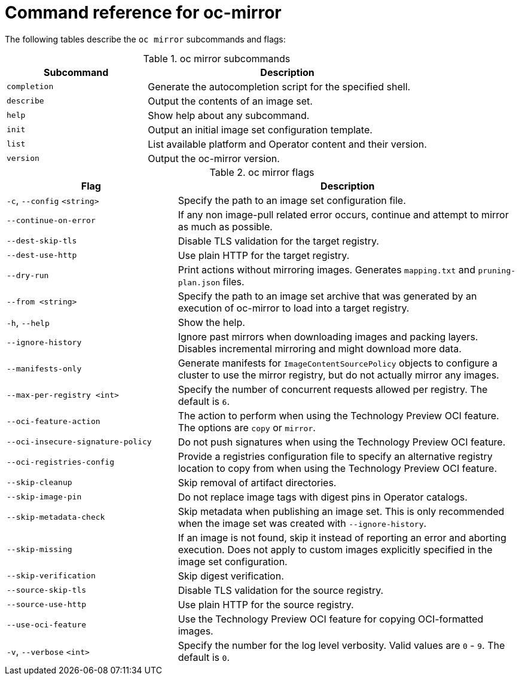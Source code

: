 // Module included in the following assemblies:
//
// * installing/disconnected_install/installing-mirroring-disconnected.adoc
// * updating/updating-restricted-network-cluster/mirroring-image-repository.adoc

:_content-type: REFERENCE
[id="oc-mirror-command-reference_{context}"]
= Command reference for oc-mirror

The following tables describe the `oc mirror` subcommands and flags:

.oc mirror subcommands
[cols="1,2",options="header"]
|===
|Subcommand
|Description

|`completion`
|Generate the autocompletion script for the specified shell.

|`describe`
|Output the contents of an image set.

|`help`
|Show help about any subcommand.

|`init`
|Output an initial image set configuration template.

|`list`
|List available platform and Operator content and their version.

|`version`
|Output the oc-mirror version.

|===

.oc mirror flags
[cols="1,2",options="header"]
|===
|Flag
|Description

|`-c`, `--config` `<string>`
|Specify the path to an image set configuration file.

|`--continue-on-error`
|If any non image-pull related error occurs, continue and attempt to mirror as much as possible.

|`--dest-skip-tls`
|Disable TLS validation for the target registry.

|`--dest-use-http`
|Use plain HTTP for the target registry.

|`--dry-run`
|Print actions without mirroring images. Generates `mapping.txt` and `pruning-plan.json` files.

|`--from <string>`
|Specify the path to an image set archive that was generated by an execution of oc-mirror to load into a target registry.

|`-h`, `--help`
|Show the help.

|`--ignore-history`
|Ignore past mirrors when downloading images and packing layers. Disables incremental mirroring and might download more data.

|`--manifests-only`
|Generate manifests for `ImageContentSourcePolicy` objects to configure a cluster to use the mirror registry, but do not actually mirror any images.

|`--max-per-registry <int>`
|Specify the number of concurrent requests allowed per registry. The default is `6`.

|`--oci-feature-action`
|The action to perform when using the Technology Preview OCI feature. The options are `copy` or `mirror`.

|`--oci-insecure-signature-policy`
|Do not push signatures when using the Technology Preview OCI feature.

|`--oci-registries-config`
|Provide a registries configuration file to specify an alternative registry location to copy from when using the Technology Preview OCI feature.

|`--skip-cleanup`
|Skip removal of artifact directories.

|`--skip-image-pin`
|Do not replace image tags with digest pins in Operator catalogs.

|`--skip-metadata-check`
|Skip metadata when publishing an image set. This is only recommended when the image set was created with `--ignore-history`.

|`--skip-missing`
|If an image is not found, skip it instead of reporting an error and aborting execution. Does not apply to custom images explicitly specified in the image set configuration.

|`--skip-verification`
|Skip digest verification.

|`--source-skip-tls`
|Disable TLS validation for the source registry.

|`--source-use-http`
|Use plain HTTP for the source registry.

|`--use-oci-feature`
|Use the Technology Preview OCI feature for copying OCI-formatted images.

|`-v`, `--verbose` `<int>`
|Specify the number for the log level verbosity. Valid values are `0` - `9`. The default is `0`.

|===
